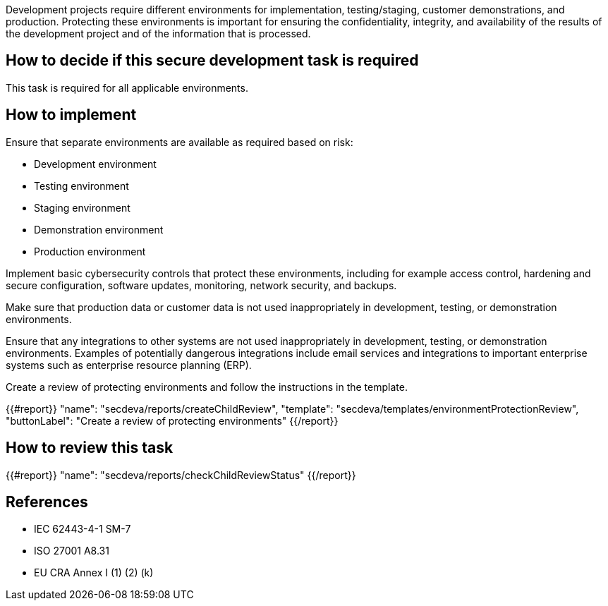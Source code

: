 Development projects require different environments for implementation, testing/staging, customer demonstrations, and production. Protecting these environments is important for ensuring the confidentiality, integrity, and availability of the results of the development project and of the information that is processed.

== How to decide if this secure development task is required

This task is required for all applicable environments.

== How to implement

Ensure that separate environments are available as required based on risk:

* Development environment
* Testing environment
* Staging environment
* Demonstration environment
* Production environment

Implement basic cybersecurity controls that protect these environments, including for example access control, hardening and secure configuration, software updates, monitoring, network security, and backups.

Make sure that production data or customer data is not used inappropriately in development, testing, or demonstration environments.

Ensure that any integrations to other systems are not used inappropriately in development, testing, or demonstration environments. Examples of potentially dangerous integrations include email services and integrations to important enterprise systems such as enterprise resource planning (ERP).

Create a review of protecting environments and follow the instructions in the template.

{{#report}}
  "name": "secdeva/reports/createChildReview",
  "template": "secdeva/templates/environmentProtectionReview",
  "buttonLabel": "Create a review of protecting environments"
{{/report}}

== How to review this task

{{#report}}
  "name": "secdeva/reports/checkChildReviewStatus"
{{/report}}

== References

* IEC 62443-4-1 SM-7
* ISO 27001 A8.31
* EU CRA Annex I (1) (2) (k)
